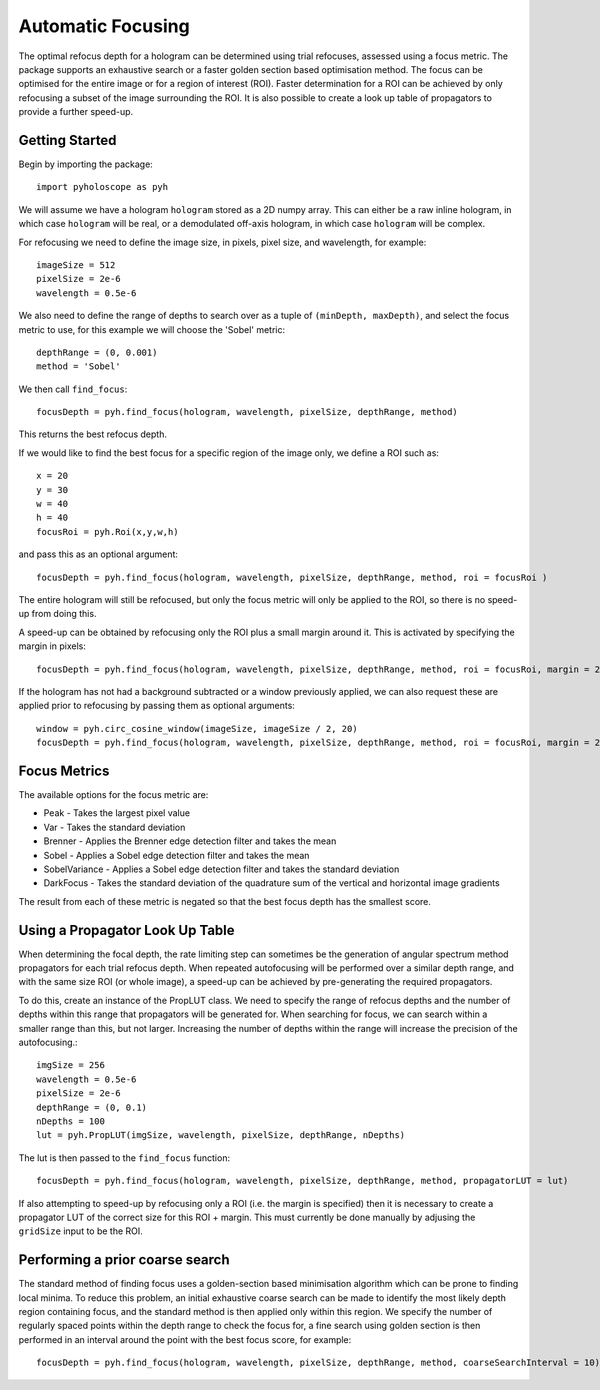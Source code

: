 ----------------------------------
Automatic Focusing
----------------------------------

The optimal refocus depth for a hologram can be determined using trial refocuses, assessed using a focus metric. 
The package supports an exhaustive search or a faster golden section based optimisation method. The focus can be
optimised for the entire image or for a region of interest (ROI). Faster determination for a ROI can be achieved
by only refocusing a subset of the image surrounding the ROI. It is also possible to create a look up table of propagators
to provide a further speed-up.

^^^^^^^^^^^^^^^^^
Getting Started 
^^^^^^^^^^^^^^^^^

Begin by importing the package::

    import pyholoscope as pyh
    
We will assume we have a hologram ``hologram`` stored as a 2D numpy array. This can either be a raw inline hologram, in 
which case ``hologram`` will be real, or a demodulated off-axis hologram, in which case ``hologram`` will be complex.
    
For refocusing we need to define the image size, in pixels, pixel size, and wavelength, for example::

    imageSize = 512
    pixelSize = 2e-6
    wavelength = 0.5e-6
    
We also need to define the range of depths to search over as a tuple of ``(minDepth, maxDepth)``, and select
the focus metric to use, for this example we will choose the 'Sobel' metric::
    
    depthRange = (0, 0.001)
    method = 'Sobel'
    
We then call ``find_focus``::
    
    focusDepth = pyh.find_focus(hologram, wavelength, pixelSize, depthRange, method)
   
This returns the best refocus depth.

If we would like to find the best focus for a specific region of the image only, we define a ROI such as::

    x = 20
    y = 30
    w = 40
    h = 40
    focusRoi = pyh.Roi(x,y,w,h)
    
and pass this as an optional argument::

    focusDepth = pyh.find_focus(hologram, wavelength, pixelSize, depthRange, method, roi = focusRoi )
    
The entire hologram will still be refocused, but only the focus metric will only be applied to the ROI, so there is no speed-up from doing this.

A speed-up can be obtained by refocusing only the ROI plus a small margin around it. This is activated by specifying the margin in pixels::

    focusDepth = pyh.find_focus(hologram, wavelength, pixelSize, depthRange, method, roi = focusRoi, margin = 20)

If the hologram has not had a background subtracted or a window previously applied, we can also request these are applied prior to refocusing by passing them as optional arguments::

    window = pyh.circ_cosine_window(imageSize, imageSize / 2, 20)
    focusDepth = pyh.find_focus(hologram, wavelength, pixelSize, depthRange, method, roi = focusRoi, margin = 20, background = backgroundImg, window = window)      


^^^^^^^^^^^^^
Focus Metrics
^^^^^^^^^^^^^

The available options for the focus metric are:

- Peak - Takes the largest pixel value
- Var - Takes the standard deviation
- Brenner - Applies the Brenner edge detection filter and takes the mean       
- Sobel - Applies a Sobel edge detection filter and takes the mean
- SobelVariance - Applies a Sobel edge detection filter and takes the standard deviation
- DarkFocus - Takes the standard deviation of the quadrature sum of the vertical and horizontal image gradients

The result from each of these metric is negated so that the best focus depth has the smallest score.

^^^^^^^^^^^^^^^^^^^^^^^^^^^^^^^^^^^^^^^^^^^^^
Using a Propagator Look Up Table
^^^^^^^^^^^^^^^^^^^^^^^^^^^^^^^^^^^^^^^^^^^^^
When determining the focal depth, the rate limiting step can sometimes be the generation of angular spectrum method propagators for each trial refocus
depth. When repeated autofocusing will be performed over a similar depth range, and with the same size ROI (or whole image), a speed-up can be achieved
by pre-generating the required propagators.

To do this, create an instance of the PropLUT class. We need to specify the range of refocus depths and the number of depths within this range that propagators
will be generated for. When searching for focus, we can search within a smaller range than this, but not larger. Increasing the number of depths within
the range will increase the precision of the autofocusing.::

    imgSize = 256
    wavelength = 0.5e-6
    pixelSize = 2e-6
    depthRange = (0, 0.1)
    nDepths = 100
    lut = pyh.PropLUT(imgSize, wavelength, pixelSize, depthRange, nDepths)
    
The lut is then passed to the ``find_focus`` function::

    focusDepth = pyh.find_focus(hologram, wavelength, pixelSize, depthRange, method, propagatorLUT = lut)      

If also attempting to speed-up by refocusing only a ROI (i.e. the margin is specified) then it is necessary to create a propagator LUT of the correct size for 
this ROI + margin. This must currently be done manually by adjusing the ``gridSize`` input to be the ROI.
    
^^^^^^^^^^^^^^^^^^^^^^^^^^^^^^^^^^^^^^^^^^^^
Performing a prior coarse search
^^^^^^^^^^^^^^^^^^^^^^^^^^^^^^^^^^^^^^^^^^^^

The standard method of finding focus uses a golden-section based minimisation algorithm which can be prone to finding local minima. To reduce this problem, 
an initial exhaustive coarse search can be made to identify the most likely depth region containing focus, and the standard method is then applied only within 
this region. We specify the number of regularly spaced points within the depth range to check the focus for, a fine search using golden section is then performed
in an interval around the point with the best focus score, for example::

    focusDepth = pyh.find_focus(hologram, wavelength, pixelSize, depthRange, method, coarseSearchInterval = 10)      

